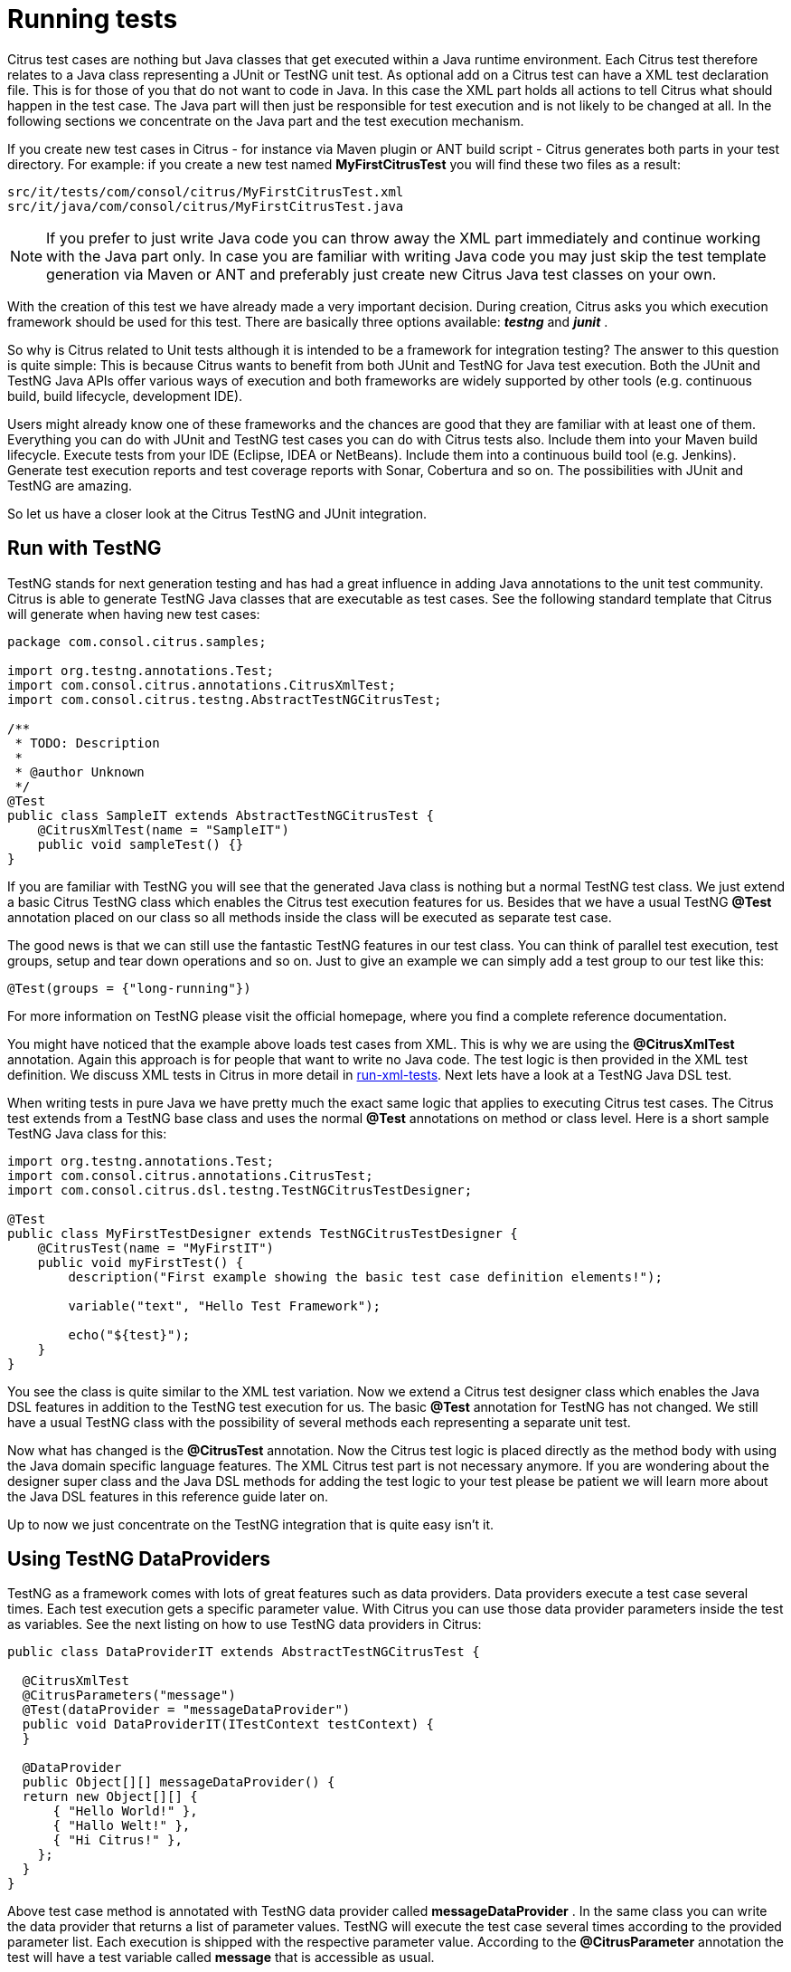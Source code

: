[[running-tests]]
= Running tests

Citrus test cases are nothing but Java classes that get executed within a Java runtime environment. Each Citrus test therefore relates to a Java class representing a JUnit or TestNG unit test. As optional add on a Citrus test can have a XML test declaration file. This is for those of you that do not want to code in Java. In this case the XML part holds all actions to tell Citrus what should happen in the test case. The Java part will then just be responsible for test execution and is not likely to be changed at all. In the following sections we concentrate on the Java part and the test execution mechanism.

If you create new test cases in Citrus - for instance via Maven plugin or ANT build script - Citrus generates both parts in your test directory. For example: if you create a new test named *MyFirstCitrusTest* you will find these two files as a result:

[source]
----
src/it/tests/com/consol/citrus/MyFirstCitrusTest.xml 
src/it/java/com/consol/citrus/MyFirstCitrusTest.java 
----

NOTE: If you prefer to just write Java code you can throw away the XML part immediately and continue working with the Java part only. In case you are familiar with writing Java code you may just skip the test template generation via Maven or ANT and preferably just create new Citrus Java test classes on your own.

With the creation of this test we have already made a very important decision. During creation, Citrus asks you which execution framework should be used for this test. There are basically three options available: *_testng_* and *_junit_* .

So why is Citrus related to Unit tests although it is intended to be a framework for integration testing? The answer to this question is quite simple: This is because Citrus wants to benefit from both JUnit and TestNG for Java test execution. Both the JUnit and TestNG Java APIs offer various ways of execution and both frameworks are widely supported by other tools (e.g. continuous build, build lifecycle, development IDE).

Users might already know one of these frameworks and the chances are good that they are familiar with at least one of them. Everything you can do with JUnit and TestNG test cases you can do with Citrus tests also. Include them into your Maven build lifecycle. Execute tests from your IDE (Eclipse, IDEA or NetBeans). Include them into a continuous build tool (e.g. Jenkins). Generate test execution reports and test coverage reports with Sonar, Cobertura and so on. The possibilities with JUnit and TestNG are amazing.

So let us have a closer look at the Citrus TestNG and JUnit integration.

[[run-with-testng]]
== Run with TestNG

TestNG stands for next generation testing and has had a great influence in adding Java annotations to the unit test community. Citrus is able to generate TestNG Java classes that are executable as test cases. See the following standard template that Citrus will generate when having new test cases:

[source,java]
----
package com.consol.citrus.samples;

import org.testng.annotations.Test;
import com.consol.citrus.annotations.CitrusXmlTest;
import com.consol.citrus.testng.AbstractTestNGCitrusTest;
    
/**
 * TODO: Description
 *
 * @author Unknown
 */
@Test
public class SampleIT extends AbstractTestNGCitrusTest {
    @CitrusXmlTest(name = "SampleIT")
    public void sampleTest() {}
}
----

If you are familiar with TestNG you will see that the generated Java class is nothing but a normal TestNG test class. We just extend a basic Citrus TestNG class which enables the Citrus test execution features for us. Besides that we have a usual TestNG *@Test* annotation placed on our class so all methods inside the class will be executed as separate test case.

The good news is that we can still use the fantastic TestNG features in our test class. You can think of parallel test execution, test groups, setup and tear down operations and so on. Just to give an example we can simply add a test group to our test like this:

`@Test(groups = {"long-running"})`

For more information on TestNG please visit the official homepage, where you find a complete reference documentation.

You might have noticed that the example above loads test cases from XML. This is why we are using the *@CitrusXmlTest* annotation. Again this approach is for people that want to write no Java code. The test logic is then provided in the XML test definition. We discuss XML tests in Citrus in more detail in link:#run-xml-tests[run-xml-tests]. Next lets have a look at a TestNG Java DSL test.

When writing tests in pure Java we have pretty much the exact same logic that applies to executing Citrus test cases. The Citrus test extends from a TestNG base class and uses the normal *@Test* annotations on method or class level. Here is a short sample TestNG Java class for this:

[source,java]
----
import org.testng.annotations.Test;
import com.consol.citrus.annotations.CitrusTest;
import com.consol.citrus.dsl.testng.TestNGCitrusTestDesigner;

@Test
public class MyFirstTestDesigner extends TestNGCitrusTestDesigner {
    @CitrusTest(name = "MyFirstIT")
    public void myFirstTest() {
        description("First example showing the basic test case definition elements!");

        variable("text", "Hello Test Framework");

        echo("${test}");
    }
}
----

You see the class is quite similar to the XML test variation. Now we extend a Citrus test designer class which enables the Java DSL features in addition to the TestNG test execution for us. The basic *@Test* annotation for TestNG has not changed. We still have a usual TestNG class with the possibility of several methods each representing a separate unit test.

Now what has changed is the *@CitrusTest* annotation. Now the Citrus test logic is placed directly as the method body with using the Java domain specific language features. The XML Citrus test part is not necessary anymore. If you are wondering about the designer super class and the Java DSL methods for adding the test logic to your test please be patient we will learn more about the Java DSL features in this reference guide later on.

Up to now we just concentrate on the TestNG integration that is quite easy isn't it.

[[using-testng-dataproviders]]
== Using TestNG DataProviders

TestNG as a framework comes with lots of great features such as data providers. Data providers execute a test case several times. Each test execution gets a specific parameter value. With Citrus you can use those data provider parameters inside the test as variables. See the next listing on how to use TestNG data providers in Citrus:

[source,java]
----
public class DataProviderIT extends AbstractTestNGCitrusTest {

  @CitrusXmlTest
  @CitrusParameters("message")
  @Test(dataProvider = "messageDataProvider")
  public void DataProviderIT(ITestContext testContext) {
  }

  @DataProvider
  public Object[][] messageDataProvider() {
  return new Object[][] {
      { "Hello World!" },
      { "Hallo Welt!" },
      { "Hi Citrus!" },
    };
  }
}
----

Above test case method is annotated with TestNG data provider called *messageDataProvider* . In the same class you can write the data provider that returns a list of parameter values. TestNG will execute the test case several times according to the provided parameter list. Each execution is shipped with the respective parameter value. According to the *@CitrusParameter* annotation the test will have a test variable called *message* that is accessible as usual.

[[run-with-junit]]
== Run with JUnit

JUnit is a very popular unit test framework for Java applications widely accepted and widely supported by many tools. In general Citrus supports both JUnit and TestNG as test execution frameworks. Although the TestNG customization features are slightly more powerful than those offered by JUnit you as a Citrus user should be able to use the framework of your choice. The complete support for executing test cases with package scans and multiple annotated methods is given for both frameworks. If you choose *junit* as execution framework Citrus generates a Java file that looks like this:

[source,java]
----
package com.consol.citrus.samples;

import org.junit.Test;
import com.consol.citrus.annotations.CitrusXmlTest;
import com.consol.citrus.junit.AbstractJUnit4CitrusTest;

/**
 * TODO: Description
 *
 * @author Unknown
 */
public class SampleIT extends AbstractJUnit4CitrusTest {
    @Test
    @CitrusXmlTest(name = "SampleIT")
    public void sampleTest() {}
}
----

JUnit and TestNG as frameworks reveal slight differences, but the idea is the same. We extend a base JUnit Citrus test class and have one to many test methods that load the XML Citrus test cases for execution. As you can see the test class can hold several annotated test methods that get executed as JUnit tests. The fine thing here is that we are still able to use all JUnit features such as before/after test actions or enable/disable tests.

The Java JUnit classes are simply responsible for loading and executing the Citrus test cases. Citrus takes care on loading the XML test as a file system resource and to set up the Spring application context. The test is executed and success/failure state is reported exactly like a usual JUnit unit test would do. This also means that you can execute this Citrus JUnit class like every other JUnit test, especially out of any Java IDE, with Maven, with ANT and so on. This means that you can easily include the Citrus test execution into you software building lifecycle and continuous build.

TIP: So now we know both TestNG and JUnit support in Citrus. Which framework should someone choose? To be honest, there is no easy answer to this question. The basic features are equivalent, but TestNG offers better possibilities for designing more complex test setup with test groups and tasks before and after a group of tests. This is why TestNG is the default option in Citrus. But in the end you have to decide on your own which framework fits best for your project.

The first example seen here is using *@CitrusXmlTest* annotation in order to load a XML file as test. The Java part is then just an empty envelope for executing the test with JUnit. This approach is for those of you that are not familiar with Java at all. You can find more information on loading XML files as Citrus tests in link:#run-xml-tests[run-xml-tests]. Secondly of course we also have the possibility to use the Citrus Java DSL with JUnit. See the following example on how this looks like:

[source,java]
----
package com.consol.citrus.samples;

import com.consol.citrus.annotations.CitrusTest;
import com.consol.citrus.dsl.JUnit4CitrusTestDesigner;
import org.junit.Test;

/**
 * TODO: Description
 *
 * @author Unknown
 */
public class SampleIT extends JUnit4CitrusTestDesigner {

    @Test
    @CitrusTest
    public void EchoSampleIT() {
        variable("time", "citrus:currentDate()");
        echo("Hello Citrus!");
        echo("CurrentTime is: ${time}");
    }

    @Test
    @CitrusTest(name = "EchoIT")
    public void echoTest() {
        echo("Hello Citrus!");
    }
}
----

The Java DSL test case looks quite familiar as we also use the JUnit4 *@Test* annotation in order to mark our test for unit test execution. In addition to that we add a *@CitrusTest* annotation and extend from a basic JUnit4 Citrus test designer which enables the Java domain specific language features. The Citrus test logic goes directly to the method block. There is no need for a XML test file anymore.

As you can see the *@CitrusTest* annotation supports multiple test methods in one single class. Each test is prepared and executed separately just as you know it from JUnit. You can define an explicit Citrus test name that is used in Citrus test reports. If no explicit test name is given the test method name will be used as a test name.

If you need to know more details about the test designer and on how to use the Citrus Java DSL just continue with this reference guide. We will describe the capabilities in detail later on.

[[run-xml-tests]]
== Running XML tests

Now we also use the @CitrusXmlTest annotation in the Java class. This annotation makes Citrus search for a XML file that represents the Citrus test within your classpath. Later on we will also discuss another Citrus annotation (*@CitrusTest*) which stands for defining the Citrus test just with Java domain specific language features. For now we continue to deal with the XML Citrus test execution.

The default naming convention requires a XML file with the tests name in the same package that the Java class is placed in. In the basic example above this means that Citrus searches for a XML test file in *com/consol/citrus/samples/SampleIT.xml* . You tell Citrus to search for another XML file by using the @CitrusXmlTest annotation properties. Following annotation properties are valid:

[horizontal]
name:: List of test case names to execute. Names also define XML file names to look for (*.xml* file extension is not needed here).
packageName:: Custom package location for the XML files to load
packageScan:: List of packages that are automatically scanned for XML test files to execute. For each XML file found separate test is executed. Note that this performs a Java Classpath package scan so all XML files in package are assumed to be valid Citrus XML test cases. In order to minimize the amount of accidentally loaded XML files the scan will only load XML files with `\\**/*Test.xml` and `**/*IT.xml` file name pattern.

You can also mix the various CitrusXmlTest annotation patterns in a single Java class. So we are able to have several test cases in one single Java class. Each annotated method represents one or more Citrus XML test cases. Se the following example to see what this is about.

[source,java]
----
@Test
public class SampleIT extends AbstractTestNGCitrusTest {
    @CitrusXmlTest(name = "SampleIT")
    public void sampleTest() {}

    @CitrusXmlTest(name = { "SampleIT", "AnotherIT" })
    public void multipleTests() {}

    @CitrusXmlTest(name = "OtherIT", packageName = "com.other.testpackage")
    public void otherPackageTest() {}

    @CitrusXmlTest(packageScan =  { "com.some.testpackage", "com.other.testpackage" })
    public void packageScanTest() {}
}
----

You are free to combine these test annotations as you like in your class. As the whole Java class is annotated with the TestNG *@Test* annotation each method gets executed automatically. Citrus will also take care on executing each XML test case as a separate unit test. So the test reports will have the exact number of executed tests and the JUnit/TestNG test reports do have the exact test outline for further usage (e.g. in continuous build reports).

NOTE: When test execution takes place each test method annotation is evaluated in sequence. XML test cases that match several times, for instance by explicit name reference and a package scan will be executed several times respectively.

The best thing about using the *@CitrusXmlTest* annotation is that you can continue to use the fabulous TestNG capabilities (e.g. test groups, invocation count, thread pools, data providers, and so on).

So now we have seen how to execute a Citrus XML test with TestNG.